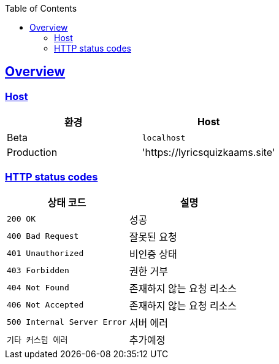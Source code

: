 :doctype: book
:icons: font
:source-highlighter:
:toc: left
:toclevels: 2
:sectlinks:

[[overview]]
== Overview

[[overview-host]]
=== Host

|===
| 환경 | Host

| Beta
| `localhost`

| Production
| 'https://lyricsquizkaams.site'
|===

[[overview-http-status-codes]]
=== HTTP status codes

|===
| 상태 코드 | 설명

| `200 OK`
| 성공

| `400 Bad Request`
| 잘못된 요청

| `401 Unauthorized`
| 비인증 상태

| `403 Forbidden`
| 권한 거부

| `404 Not Found`
| 존재하지 않는 요청 리소스

| `406 Not Accepted`
| 존재하지 않는 요청 리소스

| `500 Internal Server Error`
| 서버 에러

| `기타 커스텀 에러`
| 추가예정
|===

[[overview-error-response]]
// === HTTP Error Response
// operation::[snippets='http-response,response-fields']